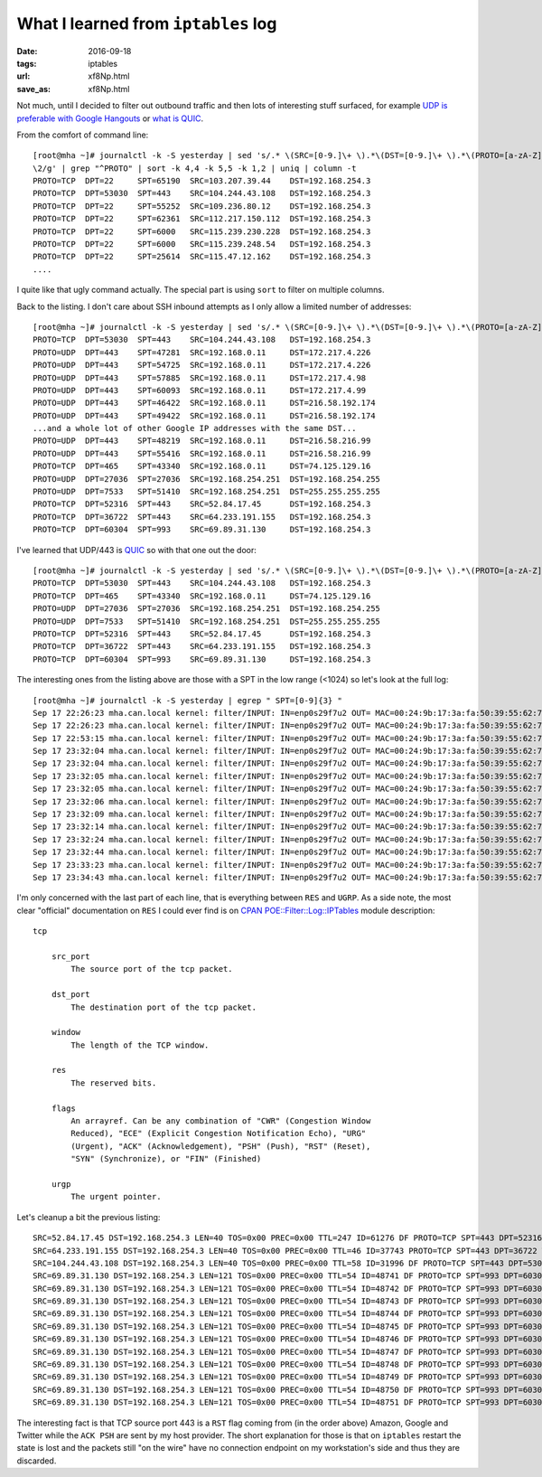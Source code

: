 ####################################
What I learned from ``iptables`` log
####################################

:date: 2016-09-18
:tags: iptables
:url: xf8Np.html
:save_as: xf8Np.html


Not much, until I decided to filter out outbound traffic and then lots of 
interesting stuff surfaced, for example `UDP is preferable with Google 
Hangouts`_ or `what is QUIC`_.

From the comfort of command line::

   [root@mha ~]# journalctl -k -S yesterday | sed 's/.* \(SRC=[0-9.]\+ \).*\(DST=[0-9.]\+ \).*\(PROTO=[a-zA-Z]\+ \).*\(SPT=[0-9]\+ \).*\(DPT=[0-9]\+ \).*/\3 \5 \4 \1 
   \2/g' | grep "^PROTO" | sort -k 4,4 -k 5,5 -k 1,2 | uniq | column -t
   PROTO=TCP  DPT=22     SPT=65190  SRC=103.207.39.44    DST=192.168.254.3
   PROTO=TCP  DPT=53030  SPT=443    SRC=104.244.43.108   DST=192.168.254.3
   PROTO=TCP  DPT=22     SPT=55252  SRC=109.236.80.12    DST=192.168.254.3
   PROTO=TCP  DPT=22     SPT=62361  SRC=112.217.150.112  DST=192.168.254.3
   PROTO=TCP  DPT=22     SPT=6000   SRC=115.239.230.228  DST=192.168.254.3
   PROTO=TCP  DPT=22     SPT=6000   SRC=115.239.248.54   DST=192.168.254.3
   PROTO=TCP  DPT=22     SPT=25614  SRC=115.47.12.162    DST=192.168.254.3
   ....

I quite like that ugly command actually. The special part is using ``sort`` to 
filter on multiple columns.

Back to the listing. I don't care about SSH inbound attempts as I only allow a 
limited number of addresses::

   [root@mha ~]# journalctl -k -S yesterday | sed 's/.* \(SRC=[0-9.]\+ \).*\(DST=[0-9.]\+ \).*\(PROTO=[a-zA-Z]\+ \).*\(SPT=[0-9]\+ \).*\(DPT=[0-9]\+ \).*/\3 \5 \4 \1 \2/g' | grep "^PROTO" | sort -k 4,4 -k 5,5 -k 1,2 | uniq | column -t | grep -v "PROTO=TCP *DPT=22"
   PROTO=TCP  DPT=53030  SPT=443    SRC=104.244.43.108   DST=192.168.254.3
   PROTO=UDP  DPT=443    SPT=47281  SRC=192.168.0.11     DST=172.217.4.226
   PROTO=UDP  DPT=443    SPT=54725  SRC=192.168.0.11     DST=172.217.4.226
   PROTO=UDP  DPT=443    SPT=57885  SRC=192.168.0.11     DST=172.217.4.98
   PROTO=UDP  DPT=443    SPT=60093  SRC=192.168.0.11     DST=172.217.4.99
   PROTO=UDP  DPT=443    SPT=46422  SRC=192.168.0.11     DST=216.58.192.174
   PROTO=UDP  DPT=443    SPT=49422  SRC=192.168.0.11     DST=216.58.192.174
   ...and a whole lot of other Google IP addresses with the same DST...
   PROTO=UDP  DPT=443    SPT=48219  SRC=192.168.0.11     DST=216.58.216.99
   PROTO=UDP  DPT=443    SPT=55416  SRC=192.168.0.11     DST=216.58.216.99
   PROTO=TCP  DPT=465    SPT=43340  SRC=192.168.0.11     DST=74.125.129.16
   PROTO=UDP  DPT=27036  SPT=27036  SRC=192.168.254.251  DST=192.168.254.255
   PROTO=UDP  DPT=7533   SPT=51410  SRC=192.168.254.251  DST=255.255.255.255
   PROTO=TCP  DPT=52316  SPT=443    SRC=52.84.17.45      DST=192.168.254.3
   PROTO=TCP  DPT=36722  SPT=443    SRC=64.233.191.155   DST=192.168.254.3
   PROTO=TCP  DPT=60304  SPT=993    SRC=69.89.31.130     DST=192.168.254.3
 
I've learned that UDP/443 is `QUIC`_ so with that one out the door::

   [root@mha ~]# journalctl -k -S yesterday | sed 's/.* \(SRC=[0-9.]\+ \).*\(DST=[0-9.]\+ \).*\(PROTO=[a-zA-Z]\+ \).*\(SPT=[0-9]\+ \).*\(DPT=[0-9]\+ \).*/\3 \5 \4 \1 \2/g' | grep "^PROTO" | sort -k 4,4 -k 5,5 -k 1,2 | uniq | column -t | grep -v -e "PROTO=TCP *DPT=22" -e "PROTO=UDP *DPT=443"
   PROTO=TCP  DPT=53030  SPT=443    SRC=104.244.43.108   DST=192.168.254.3
   PROTO=TCP  DPT=465    SPT=43340  SRC=192.168.0.11     DST=74.125.129.16
   PROTO=UDP  DPT=27036  SPT=27036  SRC=192.168.254.251  DST=192.168.254.255
   PROTO=UDP  DPT=7533   SPT=51410  SRC=192.168.254.251  DST=255.255.255.255
   PROTO=TCP  DPT=52316  SPT=443    SRC=52.84.17.45      DST=192.168.254.3
   PROTO=TCP  DPT=36722  SPT=443    SRC=64.233.191.155   DST=192.168.254.3
   PROTO=TCP  DPT=60304  SPT=993    SRC=69.89.31.130     DST=192.168.254.3
 

The interesting ones from the listing above are those with a SPT in the low 
range (<1024) so let's look at the full log::

   [root@mha ~]# journalctl -k -S yesterday | egrep " SPT=[0-9]{3} "
   Sep 17 22:26:23 mha.can.local kernel: filter/INPUT: IN=enp0s29f7u2 OUT= MAC=00:24:9b:17:3a:fa:50:39:55:62:7b:5b:08:00 SRC=52.84.17.45 DST=192.168.254.3 LEN=40 TOS=0x00 PREC=0x00 TTL=247 ID=61276 DF PROTO=TCP SPT=443 DPT=52316 WINDOW=0 RES=0x00 RST URGP=0 
   Sep 17 22:26:23 mha.can.local kernel: filter/INPUT: IN=enp0s29f7u2 OUT= MAC=00:24:9b:17:3a:fa:50:39:55:62:7b:5b:08:00 SRC=64.233.191.155 DST=192.168.254.3 LEN=40 TOS=0x00 PREC=0x00 TTL=46 ID=37743 PROTO=TCP SPT=443 DPT=36722 WINDOW=0 RES=0x00 RST URGP=0 
   Sep 17 22:53:15 mha.can.local kernel: filter/INPUT: IN=enp0s29f7u2 OUT= MAC=00:24:9b:17:3a:fa:50:39:55:62:7b:5b:08:00 SRC=104.244.43.108 DST=192.168.254.3 LEN=40 TOS=0x00 PREC=0x00 TTL=58 ID=31996 DF PROTO=TCP SPT=443 DPT=53030 WINDOW=0 RES=0x00 RST URGP=0 
   Sep 17 23:32:04 mha.can.local kernel: filter/INPUT: IN=enp0s29f7u2 OUT= MAC=00:24:9b:17:3a:fa:50:39:55:62:7b:5b:08:00 SRC=69.89.31.130 DST=192.168.254.3 LEN=121 TOS=0x00 PREC=0x00 TTL=54 ID=48741 DF PROTO=TCP SPT=993 DPT=60304 WINDOW=405 RES=0x00 ACK PSH URGP=0 
   Sep 17 23:32:04 mha.can.local kernel: filter/INPUT: IN=enp0s29f7u2 OUT= MAC=00:24:9b:17:3a:fa:50:39:55:62:7b:5b:08:00 SRC=69.89.31.130 DST=192.168.254.3 LEN=121 TOS=0x00 PREC=0x00 TTL=54 ID=48742 DF PROTO=TCP SPT=993 DPT=60304 WINDOW=405 RES=0x00 ACK PSH URGP=0 
   Sep 17 23:32:05 mha.can.local kernel: filter/INPUT: IN=enp0s29f7u2 OUT= MAC=00:24:9b:17:3a:fa:50:39:55:62:7b:5b:08:00 SRC=69.89.31.130 DST=192.168.254.3 LEN=121 TOS=0x00 PREC=0x00 TTL=54 ID=48743 DF PROTO=TCP SPT=993 DPT=60304 WINDOW=405 RES=0x00 ACK PSH URGP=0 
   Sep 17 23:32:05 mha.can.local kernel: filter/INPUT: IN=enp0s29f7u2 OUT= MAC=00:24:9b:17:3a:fa:50:39:55:62:7b:5b:08:00 SRC=69.89.31.130 DST=192.168.254.3 LEN=121 TOS=0x00 PREC=0x00 TTL=54 ID=48744 DF PROTO=TCP SPT=993 DPT=60304 WINDOW=405 RES=0x00 ACK PSH URGP=0 
   Sep 17 23:32:06 mha.can.local kernel: filter/INPUT: IN=enp0s29f7u2 OUT= MAC=00:24:9b:17:3a:fa:50:39:55:62:7b:5b:08:00 SRC=69.89.31.130 DST=192.168.254.3 LEN=121 TOS=0x00 PREC=0x00 TTL=54 ID=48745 DF PROTO=TCP SPT=993 DPT=60304 WINDOW=405 RES=0x00 ACK PSH URGP=0 
   Sep 17 23:32:09 mha.can.local kernel: filter/INPUT: IN=enp0s29f7u2 OUT= MAC=00:24:9b:17:3a:fa:50:39:55:62:7b:5b:08:00 SRC=69.89.31.130 DST=192.168.254.3 LEN=121 TOS=0x00 PREC=0x00 TTL=54 ID=48746 DF PROTO=TCP SPT=993 DPT=60304 WINDOW=405 RES=0x00 ACK PSH URGP=0 
   Sep 17 23:32:14 mha.can.local kernel: filter/INPUT: IN=enp0s29f7u2 OUT= MAC=00:24:9b:17:3a:fa:50:39:55:62:7b:5b:08:00 SRC=69.89.31.130 DST=192.168.254.3 LEN=121 TOS=0x00 PREC=0x00 TTL=54 ID=48747 DF PROTO=TCP SPT=993 DPT=60304 WINDOW=405 RES=0x00 ACK PSH URGP=0 
   Sep 17 23:32:24 mha.can.local kernel: filter/INPUT: IN=enp0s29f7u2 OUT= MAC=00:24:9b:17:3a:fa:50:39:55:62:7b:5b:08:00 SRC=69.89.31.130 DST=192.168.254.3 LEN=121 TOS=0x00 PREC=0x00 TTL=54 ID=48748 DF PROTO=TCP SPT=993 DPT=60304 WINDOW=405 RES=0x00 ACK PSH URGP=0 
   Sep 17 23:32:44 mha.can.local kernel: filter/INPUT: IN=enp0s29f7u2 OUT= MAC=00:24:9b:17:3a:fa:50:39:55:62:7b:5b:08:00 SRC=69.89.31.130 DST=192.168.254.3 LEN=121 TOS=0x00 PREC=0x00 TTL=54 ID=48749 DF PROTO=TCP SPT=993 DPT=60304 WINDOW=405 RES=0x00 ACK PSH URGP=0 
   Sep 17 23:33:23 mha.can.local kernel: filter/INPUT: IN=enp0s29f7u2 OUT= MAC=00:24:9b:17:3a:fa:50:39:55:62:7b:5b:08:00 SRC=69.89.31.130 DST=192.168.254.3 LEN=121 TOS=0x00 PREC=0x00 TTL=54 ID=48750 DF PROTO=TCP SPT=993 DPT=60304 WINDOW=405 RES=0x00 ACK PSH URGP=0 
   Sep 17 23:34:43 mha.can.local kernel: filter/INPUT: IN=enp0s29f7u2 OUT= MAC=00:24:9b:17:3a:fa:50:39:55:62:7b:5b:08:00 SRC=69.89.31.130 DST=192.168.254.3 LEN=121 TOS=0x00 PREC=0x00 TTL=54 ID=48751 DF PROTO=TCP SPT=993 DPT=60304 WINDOW=405 RES=0x00 ACK PSH URGP=0 

I'm only concerned with the last part of each line, that is everything between 
``RES`` and ``UGRP``. As a side note, the most clear "official" documentation 
on ``RES`` I could ever find is on `CPAN POE::Filter::Log::IPTables`_ module 
description::

   tcp

       src_port
           The source port of the tcp packet.

       dst_port
           The destination port of the tcp packet.

       window
           The length of the TCP window.

       res
           The reserved bits.

       flags
           An arrayref. Can be any combination of "CWR" (Congestion Window 
           Reduced), "ECE" (Explicit Congestion Notification Echo), "URG" 
           (Urgent), "ACK" (Acknowledgement), "PSH" (Push), "RST" (Reset), 
           "SYN" (Synchronize), or "FIN" (Finished)

       urgp
           The urgent pointer.

Let's cleanup a bit the previous listing::

   SRC=52.84.17.45 DST=192.168.254.3 LEN=40 TOS=0x00 PREC=0x00 TTL=247 ID=61276 DF PROTO=TCP SPT=443 DPT=52316 WINDOW=0 RES=0x00 RST URGP=0 
   SRC=64.233.191.155 DST=192.168.254.3 LEN=40 TOS=0x00 PREC=0x00 TTL=46 ID=37743 PROTO=TCP SPT=443 DPT=36722 WINDOW=0 RES=0x00 RST URGP=0 
   SRC=104.244.43.108 DST=192.168.254.3 LEN=40 TOS=0x00 PREC=0x00 TTL=58 ID=31996 DF PROTO=TCP SPT=443 DPT=53030 WINDOW=0 RES=0x00 RST URGP=0 
   SRC=69.89.31.130 DST=192.168.254.3 LEN=121 TOS=0x00 PREC=0x00 TTL=54 ID=48741 DF PROTO=TCP SPT=993 DPT=60304 WINDOW=405 RES=0x00 ACK PSH URGP=0 
   SRC=69.89.31.130 DST=192.168.254.3 LEN=121 TOS=0x00 PREC=0x00 TTL=54 ID=48742 DF PROTO=TCP SPT=993 DPT=60304 WINDOW=405 RES=0x00 ACK PSH URGP=0 
   SRC=69.89.31.130 DST=192.168.254.3 LEN=121 TOS=0x00 PREC=0x00 TTL=54 ID=48743 DF PROTO=TCP SPT=993 DPT=60304 WINDOW=405 RES=0x00 ACK PSH URGP=0 
   SRC=69.89.31.130 DST=192.168.254.3 LEN=121 TOS=0x00 PREC=0x00 TTL=54 ID=48744 DF PROTO=TCP SPT=993 DPT=60304 WINDOW=405 RES=0x00 ACK PSH URGP=0 
   SRC=69.89.31.130 DST=192.168.254.3 LEN=121 TOS=0x00 PREC=0x00 TTL=54 ID=48745 DF PROTO=TCP SPT=993 DPT=60304 WINDOW=405 RES=0x00 ACK PSH URGP=0 
   SRC=69.89.31.130 DST=192.168.254.3 LEN=121 TOS=0x00 PREC=0x00 TTL=54 ID=48746 DF PROTO=TCP SPT=993 DPT=60304 WINDOW=405 RES=0x00 ACK PSH URGP=0 
   SRC=69.89.31.130 DST=192.168.254.3 LEN=121 TOS=0x00 PREC=0x00 TTL=54 ID=48747 DF PROTO=TCP SPT=993 DPT=60304 WINDOW=405 RES=0x00 ACK PSH URGP=0 
   SRC=69.89.31.130 DST=192.168.254.3 LEN=121 TOS=0x00 PREC=0x00 TTL=54 ID=48748 DF PROTO=TCP SPT=993 DPT=60304 WINDOW=405 RES=0x00 ACK PSH URGP=0 
   SRC=69.89.31.130 DST=192.168.254.3 LEN=121 TOS=0x00 PREC=0x00 TTL=54 ID=48749 DF PROTO=TCP SPT=993 DPT=60304 WINDOW=405 RES=0x00 ACK PSH URGP=0 
   SRC=69.89.31.130 DST=192.168.254.3 LEN=121 TOS=0x00 PREC=0x00 TTL=54 ID=48750 DF PROTO=TCP SPT=993 DPT=60304 WINDOW=405 RES=0x00 ACK PSH URGP=0 
   SRC=69.89.31.130 DST=192.168.254.3 LEN=121 TOS=0x00 PREC=0x00 TTL=54 ID=48751 DF PROTO=TCP SPT=993 DPT=60304 WINDOW=405 RES=0x00 ACK PSH URGP=0 


The interesting fact is that TCP source port 443 is a ``RST`` flag coming from 
(in the order above) Amazon, Google and Twitter while the ``ACK PSH`` are sent 
by my host provider. The short explanation for those is that on ``iptables`` 
restart the state is lost and the packets still "on the wire" have no 
connection endpoint on my workstation's side and thus they are discarded.


.. _`UDP is preferable with Google Hangouts`: 
   https://support.google.com/a/answer/1279090?hl=en 
.. _`what is QUIC`: https://en.wikipedia.org/wiki/QUIC 
.. _`QUIC`: https://en.wikipedia.org/wiki/QUIC 
.. _`CPAN POE::Filter::Log::IPTables`: http://search.cpan.org/~paulv/POE-Filter-Log-IPTables-0.02/IPTables.pm 

